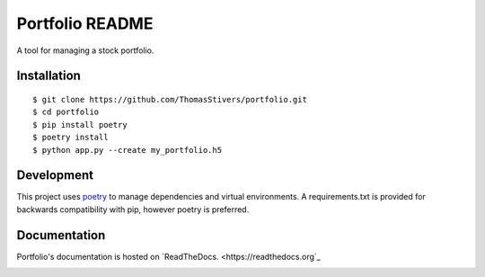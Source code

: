 Portfolio README
================

A tool for managing a stock portfolio.

Installation
------------

::

$ git clone https://github.com/ThomasStivers/portfolio.git
$ cd portfolio
$ pip install poetry
$ poetry install
$ python app.py --create my_portfolio.h5


Development
-----------

This project uses `poetry <https://python-poetry.org>`_ to manage dependencies and virtual environments. A requirements.txt is provided for backwards compatibility with pip, however poetry is preferred.

Documentation
-------------

Portfolio's documentation is hosted on `ReadTheDocs. <https://readthedocs.org`_

.. image:: https://readthedocs.org/projects/thomasstivers-portfolio/badge/?version=latest
   :target: https://thomasstivers-portfolio.readthedocs.io/en/latest/?badge=latest
   :alt: Documentation Status
